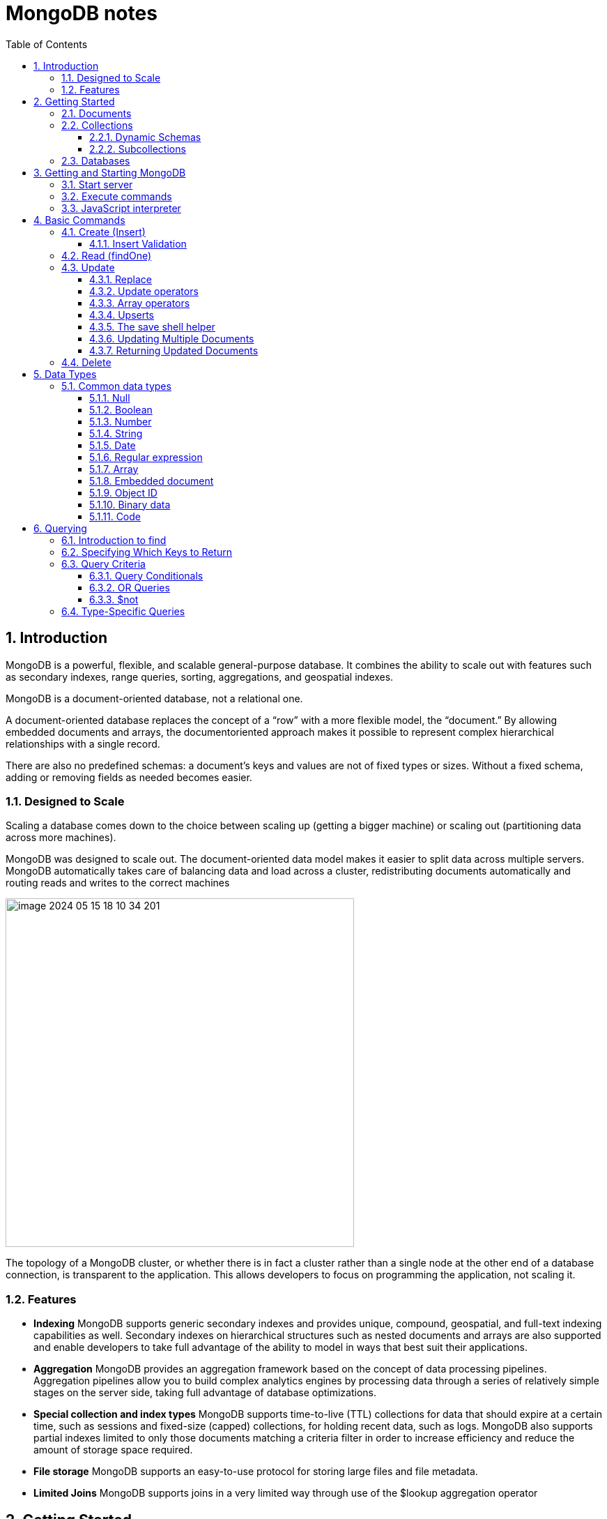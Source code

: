 = MongoDB notes
:sectnums:
:toc: left
:toclevels: 5
:icons: font
:source-highlighter: coderay

== Introduction

MongoDB is a powerful, flexible, and scalable general-purpose database.
It combines the ability to scale out with features such as secondary indexes, range queries, sorting, aggregations, and geospatial indexes.

MongoDB is a document-oriented database, not a relational one.

A document-oriented database replaces the concept of a “row” with a more flexible model, the “document.” By allowing embedded documents and arrays, the documentoriented approach makes it possible to represent complex hierarchical relationships with a single record.

There are also no predefined schemas: a document’s keys and values are not of fixed types or sizes.
Without a fixed schema, adding or removing fields as needed becomes easier.

=== Designed to Scale

Scaling a database comes down to the choice between scaling up (getting a bigger machine) or scaling out (partitioning data across more machines).

MongoDB was designed to scale out.
The document-oriented data model makes it easier to split data across multiple servers.
MongoDB automatically takes care of balancing data and load across a cluster, redistributing documents automatically and routing reads and writes to the correct machines

image::images/image-2024-05-15-18-10-34-201.png[width=500]

The topology of a MongoDB cluster, or whether there is in fact a cluster rather than a single node at the other end of a database connection, is transparent to the application.
This allows developers to focus on programming the application, not scaling it.

=== Features

** *Indexing*
MongoDB supports generic secondary indexes and provides unique, compound, geospatial, and full-text indexing capabilities as well.
Secondary indexes on hierarchical structures such as nested documents and arrays are also supported and enable developers to take full advantage of the ability to model in ways that best suit their applications.
** *Aggregation*
MongoDB provides an aggregation framework based on the concept of data processing pipelines.
Aggregation pipelines allow you to build complex analytics engines by processing data through a series of relatively simple stages on the server side, taking full advantage of database optimizations.
** *Special collection and index types*
MongoDB supports time-to-live (TTL) collections for data that should expire at a certain time, such as sessions and fixed-size (capped) collections, for holding recent data, such as logs.
MongoDB also supports partial indexes limited to only those documents matching a criteria filter in order to increase efficiency and reduce the amount of storage space required.
** *File storage*
MongoDB supports an easy-to-use protocol for storing large files and file metadata.
** *Limited Joins*
MongoDB supports joins in a very limited way through use of the $lookup aggregation operator

== Getting Started

* A *document* is the basic unit of data for MongoDB and is roughly equivalent to a row in a relational database management system (but much more expressive).
* Similarly, a *collection* can be thought of as a table with a dynamic schema.
* A single instance of MongoDB can host multiple independent *databases*, each of which contains its own collections.
* Every document has a special *key*, "_id", that is unique within a collection.
* MongoDB is distributed with a simple but powerful tool called the *mongo shell*.
The mongo shell provides built-in support for administering MongoDB instances and manipulating data using the MongoDB query language.
* It is also a fully functional *JavaScript interpreter* that enables users to create and load their own scripts for a variety of purposes.

=== Documents

Document: an ordered set of keys with associated values.

[source,json]
----
{"greeting" : "Hello, world!", "views" : 3}
----

=== Collections

A collection is a group of documents.
If a document is the MongoDB analog of a row in a relational database, then a collection can be thought of as the analog to a table.

==== Dynamic Schemas

Collections have dynamic schemas.
This means that the documents within a single collection can have any number of different “shapes.” For example, both of the following documents could be stored in a single collection:

[source,json]
----
{"greeting" : "Hello, world!", "views": 3}
----

[source,json]
----
{"signoff": "Good night, and good luck"}
----

==== Subcollections

One convention for organizing collections is to use namespaced subcollections separated by the . character.
For example, an application containing a blog might have a collection named blog.posts and a separate collection named blog.authors.
This is for organizational purposes only—there is no relationship between the blog collection (it doesn’t even have to exist) and its “children.”

=== Databases

MongoDB groups collections into databases.
A single instance of MongoDB can host several databases, each grouping together zero or more collections.
A good rule of thumb is to store all data for a single application in the same database.

Historically, prior to the use of the WiredTiger storage engine, database names became files on your filesystem.
It is no longer the case.
This explains why many of the previous restrictions exist in the first place.

There are also some reserved database names, which you can access but which have special semantics.
These are as follows:

** *admin*
The admin database plays a role in authentication and authorization.
In addition, access to this database is required for some administrative operations.
See Chapter 19 for more information about the admin database.
** *local*
This database stores data specific to a single server.
In replica sets, local stores data used in the replication process.
The local database itself is never replicated.
(See Chapter 10 for more information about replication and the local database.)
** *config*
Sharded MongoDB clusters (see Chapter 14) use the config database to store information about each shard.

IMPORTANT: By concatenating a database name with a collection in that database you can get a fully qualified collection name, which is called a namespace.
For instance, if you are using the blog.posts collection in the cms database, the namespace of that collection would be cms.blog.posts.
Namespaces are limited to 120 bytes in length and, in practice, should be fewer than 100 bytes long.

== Getting and Starting MongoDB

=== Start server

[source,shell]
----
docker run --name mongo-lessons \
-p 27017:27017 \
--platform linux/arm64/v8 \
mongo:7.0.9

docker start mongo-lessons
----

=== Execute commands

[source,shell]
----
docker exec -it mongo-lessons mongosh
----

=== JavaScript interpreter

[source,shell]
----
> x = 200;
200
> x / 5;
40

> Math.sin(Math.PI / 2);
1
> new Date("20109/1/1");
ISODate("2019-01-01T05:00:00Z")
> "Hello, World!".replace("World", "MongoDB");
Hello, MongoDB!

> function factorial (n) {
... if (n <= 1) return 1;
... return n * factorial(n - 1);
... }
> factorial(5);
120
----

== Basic Commands

To see the database to which db is currently assigned

[source,shell]
----
db
----

Select which database to use

[source,shell]
----
use video
----

=== Create (Insert)

[source,js]
----
// insertOne will add an "_id" key to the document (if you do not supply one) and store the document in MongoDB
movie = {"title" : "Star Wars: Episode IV - A New Hope",
  "director" : "George Lucas",
  "year" : 1977}

db.movies.insertOne(movie)

// or
db.movies.insertOne({"title" : "Stand by Me"})

// insertMany
db.movies.drop()
db.movies.insertMany([{"title" : "Ghostbusters"},
{"title" : "E.T."},
{"title" : "Blade Runner"}])
db.movies.find()
----

If you are just importing raw data (e.g., from a data feed or MySQL), there are command-line tools like mongoimport that can be used instead of a batch insert.

==== Insert Validation

MongoDB does minimal checks on data being inserted: it checks the document’s basic structure and adds an "_id" field if one does not exist.
One of the basic structure checks is size: all documents must be smaller than 16 MB.
This is a somewhat arbitrary limit (and may be raised in the future); it is mostly intended to prevent bad schema design and ensure consistent performance.

IMPORTANT: To give you an idea of how much data 16 MB is, the entire text of War and Peace is just 3.14 MB.

=== Read (findOne)

Will be described later

[source,js]
----
db.movies.findOne()
----

=== Update

updateOne and update Many each take a filter document as their first parameter and a modifier document, which describes changes to make, as the second parameter.
replaceOne also takes a filter as the first parameter, but as the second parameter replaceOne expects a document with which it will replace the document matching the filter.

==== Replace

[source,js]
----
var joe = db.users.findOne({"name" : "joe"});
joe.relationships = {"friends" : joe.friends, "enemies" : joe.enemies};
joe.username = joe.name;

delete joe.friends;
delete joe.enemies;
delete joe.name;

db.users.replaceOne({"name" : "joe"}, joe);
----

==== Update operators

*$inc*

[source,js]
----
/*
{
    "_id" : ObjectId("4b253b067525f35f94b60a31"),
    "url" : "www.example.com",
    "pageviews" : 52
}
*/

db.analytics.updateOne({"url" : "www.example.com"},
{"$inc" : {"pageviews" : 1}})

db.analytics.findOne()
/*
{
    "_id" : ObjectId("4b253b067525f35f94b60a31"),
    "url" : "www.example.com",
    "pageviews" : 53
}
*/
----

*$set $unset*

Sets the value of a field.
If the field does not yet exist, it will be created.
This can be handy for updating schemas or adding user-defined keys.

[source,js]
----
db.movies.updateOne({title : "Star Wars: Episode IV - A New Hope"}, {$set : {reviews: []}})

db.users.updateOne(
    {"_id" : ObjectId("4b253b067525f35f94b60a31")},
    {"$set" : {"favorite book" : "War and Peace"}}
)

// change data type
db.users.updateOne(
    {"name" : "joe"},
    {"$set" : {"favorite book" : ["Cat's Cradle", "Foundation Trilogy", "Ender's Game"]}}
)

// remove field $unset
db.users.updateOne(
    {"name" : "joe"},
    {"$unset" : {"favorite book" : 1}}
)

// You can also use "$set" to reach in and change embedded documents
db.blog.posts.findOne()
/*{
    "_id" : ObjectId("4b253b067525f35f94b60a31"),
    "title" : "A Blog Post",
    "content" : "...",
    "author" : {
        "name" : "joe",
        "email" : "joe@example.com"
    }
}*/
db.blog.posts.updateOne(
    {"author.name" : "joe"},
    {"$set" : {"author.name" : "joe schmoe"}}
)
db.blog.posts.findOne()
/*{
    "_id" : ObjectId("4b253b067525f35f94b60a31"),
    "title" : "A Blog Post",
    "content" : "...",
    "author" : {
        "name" : "joe schmoe",
        "email" : "joe@example.com"
    }
}*/
----

==== Array operators

*$push*

[source,js]
----
/*
{
    "_id" : ObjectId("4b2d75476cc613d5ee930164"),
    "title" : "A blog post",
    "content" : "..."
}
*/

db.blog.posts.updateOne(
    {"title" : "A blog post"},
    {"$push" : {"comments" :
        {"name" : "joe", "email" : "joe@example.com", "content" : "nice post."}
    }}
)

/*
{
    "_id" : ObjectId("4b2d75476cc613d5ee930164"),
    "title" : "A blog post",
    "content" : "...",
    "comments" : [
        {
            "name" : "joe",
            "email" : "joe@example.com",
            "content" : "nice post."
        }
    ]
}
*/

// Now, if we want to add another comment, we can simply use "$push" again
----

*$each*

[source,js]
----
// You can push multiple values in one operation using the "$each" modifier for "$push"

db.stock.ticker.updateOne({"_id" : "GOOG"},
    {"$push" : {"hourly" : {"$each" : [562.776, 562.790, 559.123]}}})

// This would push three new elements onto the array.
----

*$slice*

If you only want the array to grow to a certain length, you can use the "$slice" modifier with "$push" to prevent an array from growing beyond a certain size, effectively making a “top N” list of items:

[source,js]
----
// This example limits the array to the last 10 elements pushed.
// If the array is smaller than 10 elements (after the push), all elements will be kept. If
// the array is larger than 10 elements, only the last 10 elements will be kept.
db.movies.updateOne({"genre" : "horror"},
    {"$push" : {"top10" : {"$each" : ["Nightmare on Elm Street", "Saw"],
    "$slice" : -10}}})
----

*$sort*

Finally, you can apply the "$sort" modifier to "$push" operations before trimming

[source,js]
----
db.movies.updateOne({"genre" : "horror"},
    {"$push" : {"top10" : {"$each" : [{"name" : "Nightmare on Elm Street",
    "rating" : 6.6},
    {"name" : "Saw", "rating" : 4.3}],
    "$slice" : -10,
    "$sort" : {"rating" : -1}}}})
----

This will sort all of the objects in the array by their "rating" field and then keep the first 10.
Note that you must include "$each"; you cannot just "$slice" or "$sort" an array with "$push"

*$ne*

You might want to treat an array as a set, only adding values if they are not present.

[source,js]
----
db.papers.updateOne({"authors cited" : {"$ne" : "Richie"}},
    {$push : {"authors cited" : "Richie"}})

// This can also be done with "$addToSet", which is useful for cases where "$ne" won’t work or where "$addToSet" describes what is happening better.
db.users.updateOne({"_id" : ObjectId("4b2d75476cc613d5ee930164")},
    {"$addToSet" : {"emails" : "joe@gmail.com"}})
----

*$addToSet*

You can also use "$addToSet" in conjunction with "$each" to add multiple unique values, which cannot be done with the "$ne"/"$push" combination.

[source,js]
----
db.users.updateOne({"_id" : ObjectId("4b2d75476cc613d5ee930164")},
    {"$addToSet" : {"emails" : {"$each" :
    ["joe@php.net", "joe@example.com", "joe@python.org"]}}})
----

*$pop*

If you want to treat the array like a queue or a stack, you can use "$pop", which can remove elements from either end. {"$pop" : {"key" : 1}} removes an element from the end of the array. {"$pop" : {"key" : -1}} removes it from the beginning.

*$pull*

Sometimes an element should be removed based on specific criteria, rather than its position in the array. "$pull" is used to remove elements of an array that match the given criteria.

[source,js]
----
db.lists.insertOne({"todo" : ["dishes", "laundry", "dry cleaning"]})

db.lists.updateOne({}, {"$pull" : {"todo" : "laundry"}})

db.lists.findOne()
// {
//     "_id" : ObjectId("4b2d75476cc613d5ee930164"),
//     "todo" : ["dishes", "dry cleaning"]
// }
----

Pulling removes all matching documents, not just a single match.
If you have an array that looks like [1, 1, 2, 1] and pull 1, you’ll end up with a single-element array, [2].

*Positional array modifications*

Arrays use 0-based indexing

[source,js]
----
/*{
  "_id": ObjectId(
  "4b329a216cc613d5ee930192"
  ),
  "content": "...",
  "comments": [
    {
      "comment": "good post",
      "author": "John",
      "votes": 0
    },
    {
      "comment": "i thought it was too short",
      "author": "Claire",
      "votes": 3
    },
    {
      "comment": "free watches",
      "author": "Alice",
      "votes": -5
    },
    {
      "comment": "vacation getaways",
      "author": "Lynn",
      "votes": -7
    }
  ]
}*/

db.blog.updateOne({"post" : post_id},
    {"$inc" : {"comments.0.votes" : 1}})

db.blog.updateOne({"comments.author" : "John"},
... {"$set" : {"comments.$.author" : "Jim"}})
----

==== Upserts

An upsert is a special type of update.
If no document is found that matches the filter, a new document will be created by combining the criteria and updated documents.
If a matching document is found, it will be updated normally.
Upserts can be handy because they can eliminate the need to “seed” your collection: you can often have the same code create and update documents.

[source,js]
----
db.analytics.updateOne({"url" : "/blog"}, {"$inc" : {"pageviews" : 1}},
    {"upsert" : true})

// The new document is created by using the criteria document as a base and applying any modifier documents to it.

db.users.updateOne({"rep" : 25}, {"$inc" : {"rep" : 3}}, {"upsert" : true})
db.users.findOne({"_id" : ObjectId("5727b2a7223502483c7f3acd")} )
// { "_id" : ObjectId("5727b2a7223502483c7f3acd"), "rep" : 28 }
----

==== The save shell helper

save is a shell function that lets you insert a document if it doesn’t exist and update it if it does.
It takes one argument: a document.
If the document contains an "_id" key, save will do an upsert.
Otherwise, it will do an insert. save is really just a convenience function so that programmers can quickly modify documents in the shell:

[source,js]
----
var x = db.testcol.findOne()
x.num = 42
db.testcol.save(x)
----

==== Updating Multiple Documents

So far in this chapter we have used updateOne to illustrate update operations.
updateOne updates only the first document found that matches the filter criteria.
If there are more matching documents, they will remain unchanged.
To modify all of the documents matching a filter, use updateMany. updateMany follows the same semantics as updateOne and takes the same parameters.
The key difference is in the number of documents that might be changed.

[source,js]
----
// Suppose, for example, we want to give a gift to every user who has a birthday on a certain day

db.users.insertMany([
    {birthday: "10/13/1978"},
    {birthday: "10/13/1978"},
    {birthday: "10/13/1978"}])
/*{
"acknowledged" : true,
"insertedIds" : [
    ObjectId("5727d6fc6855a935cb57a65b"),
    ObjectId("5727d6fc6855a935cb57a65c"),
    ObjectId("5727d6fc6855a935cb57a65d")
    ]
}*/

> db.users.updateMany({"birthday" : "10/13/1978"},
    {"$set" : {"gift" : "Happy Birthday!"}})
// { "acknowledged" : true, "matchedCount" : 3, "modifiedCount" : 3 }
----

==== Returning Updated Documents

findOneAndDelete, findOneAndReplace, and findOneAndUpdate

[source,js]
----
db.processes.findOneAndUpdate({"status" : "READY"},
    {"$set" : {"status" : "RUNNING"}},
    {"sort" : {"priority" : -1}})

/*{
"_id" : ObjectId("4b3e7a18005cab32be6291f7"),
"priority" : 1,
"status" : "READY"
}*/
----

Notice that the status is still "READY" in the returned document because the findOneAndUpdate method defaults to returning the state of the document before it was modified.
It will return the updated document if we set the "returnNewDocu ment" field in the options document to true.

=== Delete

[source,js]
----
db.movies.deleteOne({title : "Star Wars: Episode IV - A New Hope"})

// or
db.movies.deleteOne({"_id" : 4})

// or
db.movies.deleteMany({"year" : 1984})

// or
db.movies.drop()
----

Use deleteMany to delete all documents matching a filter

== Data Types

=== Common data types

==== Null

The null type can be used to represent both a null value and a nonexistent field:

{"x" : null}

==== Boolean

There is a boolean type, which can be used for the values true and false:

{"x" : true}

==== Number

The shell defaults to using 64-bit floating-point numbers.
Thus, these numbers both look “normal” in the shell:

{"x" : 3.14}
{"x" : 3}

For integers, use the NumberInt or NumberLong classes, which represent 4-byte or 8-byte signed integers, respectively.

{"x" : NumberInt("3")}
{"x" : NumberLong("3")}

==== String

Any string of UTF-8 characters can be represented using the string type:

{"x" : "foobar"}

==== Date

MongoDB stores dates as 64-bit integers representing milliseconds since the Unix epoch (January 1, 1970).
The time zone is not stored:

{"x" : new Date()}

==== Regular expression

Queries can use regular expressions using JavaScript’s regular expression syntax:

{"x" : /foobar/i}

==== Array

Sets or lists of values can be represented as arrays:

{"x" : ["a", "b", "c"]}

==== Embedded document

Documents can contain entire documents embedded as values in a parent document:

{"x" : {"foo" : "bar"}}

==== Object ID

An object ID is a 12-byte ID for documents:

{"x" : ObjectId()}

See the section “_id and ObjectIds” on page 20 for details.

==== Binary data

Binary data is a string of arbitrary bytes.
It cannot be manipulated from the shell.
Binary data is the only way to save non-UTF-8 strings to the database.

==== Code

MongoDB also makes it possible to store arbitrary JavaScript in queries and documents:

{"x" : function() { /* ... */ }}

== Querying

** *findOne()* returns a document, or nil/null/whatever-it-is-called
** *find()* returns a cursor, which can be empty.
But the object returned is always defined.

=== Introduction to find

The find method is used to perform queries in MongoDB.
Querying returns a subset of documents in a collection, from no documents at all to the entire collection.
Which documents get returned is determined by the first argument to find, which is a document specifying the query criteria.

An empty query document (i.e., {}) matches everything in the collection.
If find isn’t given a query document, it defaults to {}

[source,js]
----
db.c.find()
----

Add search parameters

[source,js]
----
db.users.find({"age" : 27})
db.users.find({"username" : "joe"})
db.users.find({"username" : "joe", "age" : 27})
----

=== Specifying Which Keys to Return

[source,js]
----
// Include
db.users.find({}, {"username" : 1, "email" : 1})
/*{
    "_id" : ObjectId("4ba0f0dfd22aa494fd523620"),
    "username" : "joe",
    "email" : "joe@example.com"
}*/

// Exclude
db.users.find({}, {"fatal_weakness" : 0})
db.users.find({}, {"username" : 1, "_id" : 0})
----

=== Query Criteria

==== Query Conditionals

"$lt", "$lte", "$gt", and "$gte" are all comparison operators, corresponding to <, <=, >, and >=, respectively.

[source,js]
----
// look for users who are between the ages of 18 and 30
db.users.find({"age" : {"$gte" : 18, "$lte" : 30}})

// find people who registered before January 1, 2007
start = new Date("01/01/2007")
db.users.find({"registered" : {"$lt" : start}})

// to find all users who do not have the username “joe”
db.users.find({"username" : {"$ne" : "joe"}})
----

==== OR Queries

[source,js]
----
// "$in" can be used to query for a variety of values for a single key
db.raffle.find({"ticket_no" : {"$in" : [725, 542, 390]}})

// "$in" is very flexible and allows you to specify criteria of different types as well as values
db.users.find({"user_id" : {"$in" : [12345, "joe"]}})

// The opposite of "$in" is "$nin", which returns documents that don’t match any of the criteria in the array.
db.raffle.find({"ticket_no" : {"$nin" : [725, 542, 390]}})

// "$or" takes an array of possible criteria
db.raffle.find({"$or" : [{"ticket_no" : 725}, {"winner" : true}]})

// "$or" can contain other conditionals
db.raffle.find({"$or" : [{"ticket_no" : {"$in" : [725, 542, 390]}},
    {"winner" : true}]})
----

==== $not

"$not" is a metaconditional: it can be applied on top of any other criteria

[source,js]
----
// query returns users with "id_num"s of 1, 6, 11, 16, and so on
db.users.find({"id_num" : {"$mod" : [5, 1]}})

// To return users with "id_num"s of 2, 3, 4, 5, 7, 8, 9, 10, 12, etc., we can use "$not"
db.users.find({"id_num" : {"$not" : {"$mod" : [5, 1]}}})
----

=== Type-Specific Queries








